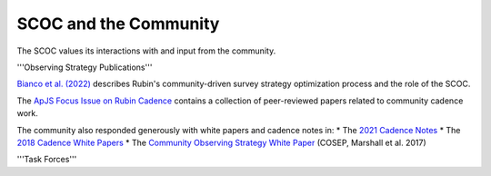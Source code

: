 .. Review the README on instructions to contribute.
.. Review the style guide to keep a consistent approach to the documentation.
.. Static objects, such as figures, should be stored in the _static directory. Review the _static/README on instructions to contribute.
.. Do not remove the comments that describe each section. They are included to provide guidance to contributors.
.. Do not remove other content provided in the templates, such as a section. Instead, comment out the content and include comments to explain the situation. For example:
    - If a section within the template is not needed, comment out the section title and label reference. Do not delete the expected section title, reference or related comments provided from the template.
    - If a file cannot include a title (surrounded by ampersands (#)), comment out the title from the template and include a comment explaining why this is implemented (in addition to applying the ``title`` directive).

.. This is the label that can be used for cross referencing this file.
.. Recommended title label format is "Directory Name"-"Title Name" -- Spaces should be replaced by hyphens.
.. _SCOC-Community:
.. Each section should include a label for cross referencing to a given area.
.. Recommended format for all labels is "Title Name"-"Section Name" -- Spaces should be replaced by hyphens.
.. To reference a label that isn't associated with an reST object such as a title or figure, you must include the link and explicit title using the syntax :ref:`link text <label-name>`.
.. A warning will alert you of identical labels during the linkcheck process.

######################
SCOC and the Community
######################

The SCOC values its interactions with and input from the community.

'''Observing Strategy Publications'''

`Bianco et al. (2022)
<https://iopscience.iop.org/article/10.3847/1538-4365/ac3e72>`_ 
describes Rubin's community-driven survey strategy optimization process and the role of the SCOC.

The `ApJS Focus Issue on Rubin Cadence
<https://iopscience.iop.org/journal/0067-0049/page/rubin_cadence>`_
contains a collection of peer-reviewed papers related to community cadence work.

The community also responded generously with white papers and cadence notes in:
* The `2021 Cadence Notes <https://www.lsst.org/submitted-whitepaper-2018>`_
* The `2018 Cadence White Papers <http://www.lsst.org/submitted-whitepaper-2018>`_
* The `Community Observing Strategy White Paper <https://github.com/LSSTScienceCollaborations/ObservingStrategy>`_ (COSEP, Marshall et al. 2017) 


'''Task Forces'''


